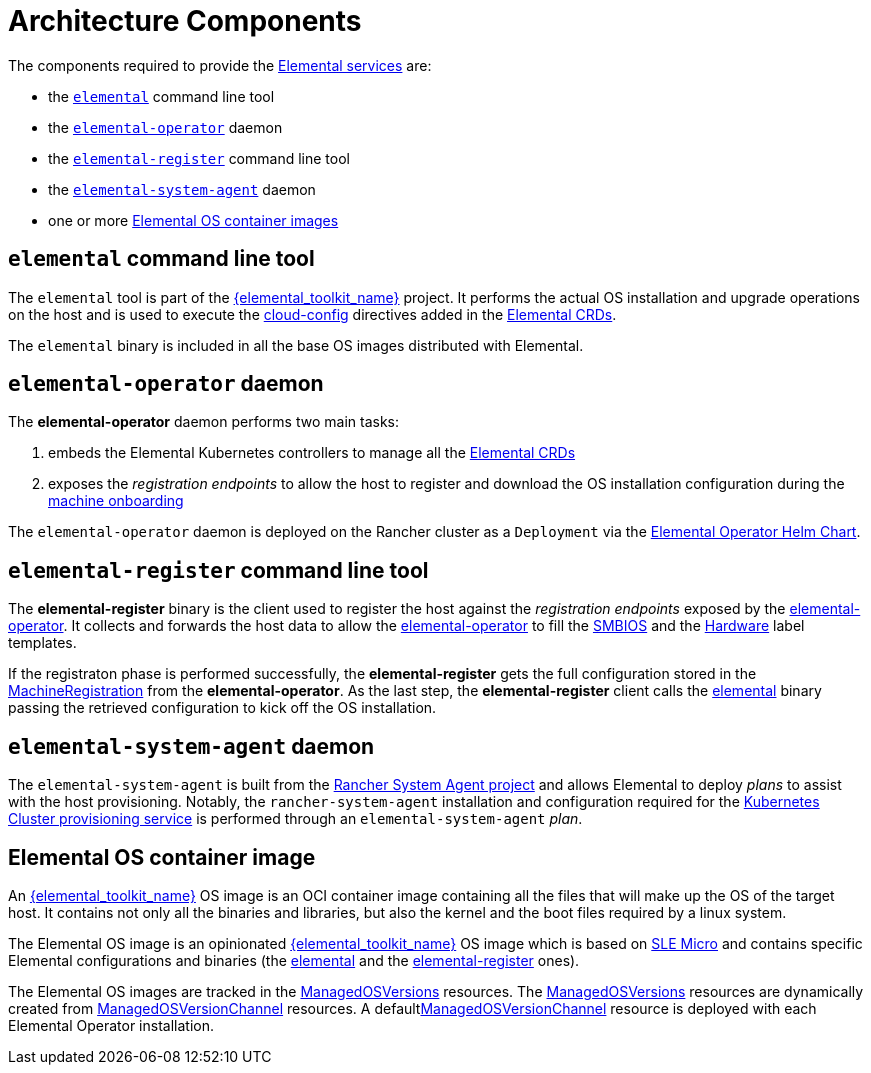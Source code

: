 = Architecture Components

The components required to provide the xref:architecture-services.adoc[Elemental services] are:

* the <<_elemental_command_line_tool,`elemental`>> command line tool
* the <<_elemental_operator_daemon,`elemental-operator`>> daemon
* the <<_elemental_register_command_line_tool,`elemental-register`>> command line tool
* the <<_elemental_system_agent_daemon,`elemental-system-agent`>> daemon
* one or more <<_elemental_os_container_image,Elemental OS container images>>

== `elemental` command line tool

The `elemental` tool is part of the link:{elemental_toolkit_url}[{elemental_toolkit_name}] project.
It performs the actual OS installation and upgrade operations on the host and is used to execute the xref:cloud-config-reference.adoc[cloud-config] directives added in the xref:custom-resources.adoc[Elemental CRDs].

The `elemental` binary is included in all the base OS images distributed with Elemental.

== `elemental-operator` daemon

The *elemental-operator* daemon performs two main tasks:

. embeds the Elemental Kubernetes controllers to manage all the xref:custom-resources.adoc[Elemental CRDs]
. exposes the _registration endpoints_ to allow the host to register and download the OS installation configuration during the xref:architecture-machineonboarding.adoc[machine onboarding]

The `elemental-operator` daemon is deployed on the Rancher cluster as a `Deployment` via the xref:operatorchart-reference.adoc[Elemental Operator Helm Chart].

== `elemental-register` command line tool

The *elemental-register* binary is the client used to register the host against the _registration endpoints_ exposed by the <<_elemental_operator_daemon,elemental-operator>>. It collects and forwards the host data to allow the <<_elemental_operator_daemon,elemental-operator>> to fill the xref:smbios.adoc[SMBIOS] and the xref:hardwarelabels.adoc[Hardware] label templates.

If the registraton phase is performed successfully, the *elemental-register* gets the full configuration stored in the xref:machineregistration-reference.adoc[MachineRegistration] from the *elemental-operator*.
As the last step, the *elemental-register* client calls the <<_elemental_command_line_tool,elemental>> binary passing the retrieved configuration to kick off the OS installation.

== `elemental-system-agent` daemon

The `elemental-system-agent` is built from the https://github.com/rancher/system-agent[Rancher System Agent project] and allows Elemental to deploy _plans_ to assist with the host provisioning.
Notably, the `rancher-system-agent` installation and configuration required for the xref:architecture-clusterdeployment.adoc[Kubernetes Cluster provisioning service] is performed through an `elemental-system-agent` _plan_.

== Elemental OS container image

An link:{elemental_toolkit_url}[{elemental_toolkit_name}] OS image is an OCI container image containing all the files that will make up the OS of the target host. It contains not only all the binaries and libraries, but also the kernel and the boot files required by a linux system.

The Elemental OS image is an opinionated link:{elemental_toolkit_url}[{elemental_toolkit_name}] OS image which is based on https://www.suse.com/products/micro/[SLE Micro] and contains specific Elemental configurations and binaries (the <<_elemental_command_line_tool,elemental>> and the <<_elemental_register_command_line_tool,elemental-register>> ones).

The Elemental OS images are tracked in the xref:managedosversion-reference.adoc[ManagedOSVersions] resources. The xref:managedosversion-reference.adoc[ManagedOSVersions] resources are dynamically created from xref:managedosversionchannel-reference.adoc[ManagedOSVersionChannel] resources. A defaultxref:managedosversionchannel-reference.adoc[ManagedOSVersionChannel] resource is deployed with each Elemental Operator installation.

